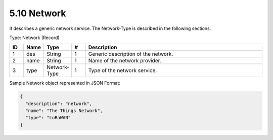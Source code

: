 5.10 Network
=============

It describes a generic network service. The Network-Type is described in
the following sections.

Type: Network (Record)

.. list-table::
   :widths: 3 4 4 3 40
   :header-rows: 1

   * - ID
     - Name
     - Type
     - #
     - Description
   * - 1
     - des
     - String
     - 1
     - Generic description of the network.
   * - 2
     - name
     - String
     - 1
     - Name of the network provider.
   * - 3
     - type
     - Network-Type
     - 1
     - Type of the network service.

Sample Network object represented in JSON Format:

.. code:: json

   {
     "description": "network",
     "name": "The Things Network",
     "type": "LoRaWAN"
   }


